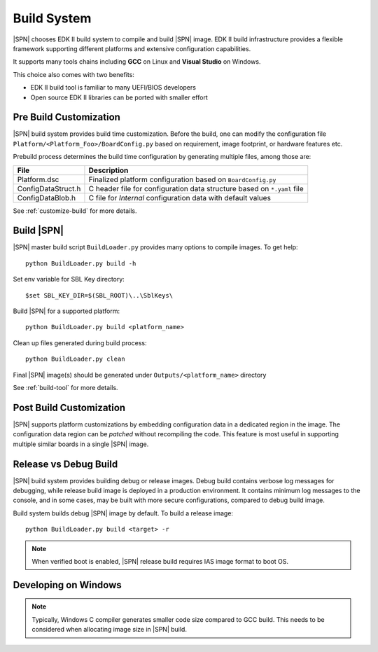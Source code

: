 .. _build-system:

Build System
-------------------------

|SPN| chooses EDK II build system to compile and build |SPN| image. EDK II build infrastructure provides a flexible framework supporting different platforms and extensive configuration capabilities.

It supports many tools chains including **GCC** on Linux and **Visual Studio** on Windows.

This choice also comes with two benefits:

* EDK II build tool is familiar to many UEFI/BIOS developers
* Open source EDK II libraries can be ported with smaller effort


.. _pre-build:

Pre Build Customization
^^^^^^^^^^^^^^^^^^^^^^^^

|SPN| build system provides build time customization. Before the build, one can modify the configuration file ``Platform/<Platform_Foo>/BoardConfig.py`` based on requirement, image footprint, or hardware features etc.

Prebuild process determines the build time configuration by generating multiple files, among those are:

==================           ================
File                         Description
==================           ================
Platform.dsc                 Finalized platform configuration based on ``BoardConfig.py``
ConfigDataStruct.h           C header file for configuration data structure based on ``*.yaml`` file
ConfigDataBlob.h             C file for *Internal* configuration data with default values
==================           ================

See :ref:`customize-build` for more details.


.. _build-sbl:

Build |SPN|
^^^^^^^^^^^^^

|SPN| master build script ``BuildLoader.py`` provides many options to compile images. To get help::

  python BuildLoader.py build -h

Set env variable for SBL Key directory::

    $set SBL_KEY_DIR=$(SBL_ROOT)\..\SblKeys\

Build |SPN| for a supported platform::

  python BuildLoader.py build <platform_name>

Clean up files generated during build process::

  python BuildLoader.py clean

Final |SPN| image(s) should be generated under ``Outputs/<platform_name>`` directory


See :ref:`build-tool` for more details.



.. _post-build:

Post Build Customization
^^^^^^^^^^^^^^^^^^^^^^^^^^

|SPN| supports platform customizations by embedding configuration data in a dedicated region in the image. The configuration data region can be *patched* without recompiling the code. This feature is most useful in supporting multiple similar boards in a single |SPN| image.


.. _release-build:

Release vs Debug Build
^^^^^^^^^^^^^^^^^^^^^^^^^^

|SPN| build system provides building debug or release images. Debug build contains verbose log messages for debugging, while release build image is deployed in a production environment. It contains minimum log messages to the console, and in some cases, may be built with more secure configurations, compared to debug build image.

Build system builds debug |SPN| image by default. To build a release image::

  python BuildLoader.py build <target> -r

.. note:: When verified boot is enabled, |SPN| release build requires IAS image format to boot OS.


.. _develop-on-windows:

Developing on Windows
^^^^^^^^^^^^^^^^^^^^^^

.. note:: Typically, Windows C compiler generates smaller code size compared to GCC build. This needs to be considered when allocating image size in |SPN| build.
